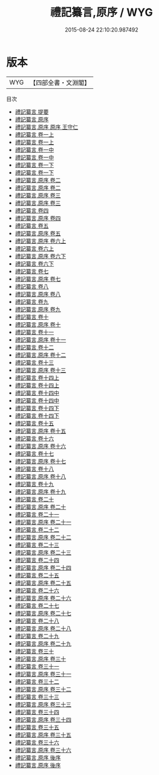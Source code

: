 #+TITLE: 禮記纂言,原序 / WYG
#+DATE: 2015-08-24 22:10:20.987492
* 版本
 |       WYG|【四部全書・文淵閣】|
目次
 - [[file:KR1d0058_000.txt::000-1a][禮記纂言 提要]]
 - [[file:KR1d0058_000.txt::000-4a][禮記纂言 原序]]
 - [[file:KR1d0058_000.txt::000-7a][禮記纂言,原序 原序 王守仁]]
 - [[file:KR1d0058_001.txt::001-1a][禮記纂言 卷一上]]
 - [[file:KR1d0058_001.txt::001-43a][禮記纂言 卷一上]]
 - [[file:KR1d0058_001.txt::001-85a][禮記纂言 卷一中]]
 - [[file:KR1d0058_001.txt::001-124a][禮記纂言 卷一中]]
 - [[file:KR1d0058_001.txt::001-163a][禮記纂言 卷一下]]
 - [[file:KR1d0058_001.txt::001-200a][禮記纂言 卷一下]]
 - [[file:KR1d0058_002.txt::002-1a][禮記纂言,原序 卷二]]
 - [[file:KR1d0058_002.txt::002-50a][禮記纂言,原序 卷二]]
 - [[file:KR1d0058_003.txt::003-1a][禮記纂言,原序 卷三]]
 - [[file:KR1d0058_003.txt::003-28a][禮記纂言,原序 卷三]]
 - [[file:KR1d0058_004.txt::004-1a][禮記纂言 卷四]]
 - [[file:KR1d0058_004.txt::004-52a][禮記纂言,原序 卷四]]
 - [[file:KR1d0058_005.txt::005-1a][禮記纂言 卷五]]
 - [[file:KR1d0058_005.txt::005-6a][禮記纂言,原序 卷五]]
 - [[file:KR1d0058_006.txt::006-1a][禮記纂言,原序 卷六上]]
 - [[file:KR1d0058_006.txt::006-53a][禮記纂言 卷六上]]
 - [[file:KR1d0058_006.txt::006-105a][禮記纂言,原序 卷六下]]
 - [[file:KR1d0058_006.txt::006-150a][禮記纂言 卷六下]]
 - [[file:KR1d0058_007.txt::007-1a][禮記纂言 卷七]]
 - [[file:KR1d0058_007.txt::007-76a][禮記纂言,原序 卷七]]
 - [[file:KR1d0058_008.txt::008-1a][禮記纂言 卷八]]
 - [[file:KR1d0058_008.txt::008-32a][禮記纂言,原序 卷八]]
 - [[file:KR1d0058_009.txt::009-1a][禮記纂言 卷九]]
 - [[file:KR1d0058_009.txt::009-22a][禮記纂言,原序 卷九]]
 - [[file:KR1d0058_010.txt::010-1a][禮記纂言 卷十]]
 - [[file:KR1d0058_010.txt::010-50a][禮記纂言,原序 卷十]]
 - [[file:KR1d0058_011.txt::011-1a][禮記纂言 卷十一]]
 - [[file:KR1d0058_011.txt::011-74a][禮記纂言,原序 卷十一]]
 - [[file:KR1d0058_012.txt::012-1a][禮記纂言 卷十二]]
 - [[file:KR1d0058_012.txt::012-44a][禮記纂言,原序 卷十二]]
 - [[file:KR1d0058_013.txt::013-1a][禮記纂言 卷十三]]
 - [[file:KR1d0058_013.txt::013-9a][禮記纂言,原序 卷十三]]
 - [[file:KR1d0058_014.txt::014-1a][禮記纂言 卷十四上]]
 - [[file:KR1d0058_014.txt::014-54a][禮記纂言 卷十四上]]
 - [[file:KR1d0058_014.txt::014-107a][禮記纂言 卷十四中]]
 - [[file:KR1d0058_014.txt::014-166a][禮記纂言 卷十四中]]
 - [[file:KR1d0058_014.txt::014-225a][禮記纂言 卷十四下]]
 - [[file:KR1d0058_014.txt::014-275a][禮記纂言 卷十四下]]
 - [[file:KR1d0058_015.txt::015-1a][禮記纂言 卷十五]]
 - [[file:KR1d0058_015.txt::015-47a][禮記纂言,原序 卷十五]]
 - [[file:KR1d0058_016.txt::016-1a][禮記纂言 卷十六]]
 - [[file:KR1d0058_016.txt::016-20a][禮記纂言,原序 卷十六]]
 - [[file:KR1d0058_017.txt::017-1a][禮記纂言 卷十七]]
 - [[file:KR1d0058_017.txt::017-11a][禮記纂言,原序 卷十七]]
 - [[file:KR1d0058_018.txt::018-1a][禮記纂言 卷十八]]
 - [[file:KR1d0058_018.txt::018-8a][禮記纂言,原序 卷十八]]
 - [[file:KR1d0058_019.txt::019-1a][禮記纂言 卷十九]]
 - [[file:KR1d0058_019.txt::019-7a][禮記纂言,原序 卷十九]]
 - [[file:KR1d0058_020.txt::020-1a][禮記纂言 卷二十]]
 - [[file:KR1d0058_020.txt::020-9a][禮記纂言,原序 卷二十]]
 - [[file:KR1d0058_021.txt::021-1a][禮記纂言 卷二十一]]
 - [[file:KR1d0058_021.txt::021-17a][禮記纂言,原序 卷二十一]]
 - [[file:KR1d0058_022.txt::022-1a][禮記纂言 卷二十二]]
 - [[file:KR1d0058_022.txt::022-47a][禮記纂言,原序 卷二十二]]
 - [[file:KR1d0058_023.txt::023-1a][禮記纂言 卷二十三]]
 - [[file:KR1d0058_023.txt::023-41a][禮記纂言,原序 卷二十三]]
 - [[file:KR1d0058_024.txt::024-1a][禮記纂言 卷二十四]]
 - [[file:KR1d0058_024.txt::024-28a][禮記纂言,原序 卷二十四]]
 - [[file:KR1d0058_025.txt::025-1a][禮記纂言 卷二十五]]
 - [[file:KR1d0058_025.txt::025-44a][禮記纂言,原序 卷二十五]]
 - [[file:KR1d0058_026.txt::026-1a][禮記纂言 卷二十六]]
 - [[file:KR1d0058_026.txt::026-39a][禮記纂言,原序 卷二十六]]
 - [[file:KR1d0058_027.txt::027-1a][禮記纂言 卷二十七]]
 - [[file:KR1d0058_027.txt::027-9a][禮記纂言,原序 卷二十七]]
 - [[file:KR1d0058_028.txt::028-1a][禮記纂言 卷二十八]]
 - [[file:KR1d0058_028.txt::028-13a][禮記纂言,原序 卷二十八]]
 - [[file:KR1d0058_029.txt::029-1a][禮記纂言 卷二十九]]
 - [[file:KR1d0058_029.txt::029-12a][禮記纂言,原序 卷二十九]]
 - [[file:KR1d0058_030.txt::030-1a][禮記纂言 卷三十]]
 - [[file:KR1d0058_030.txt::030-9a][禮記纂言,原序 卷三十]]
 - [[file:KR1d0058_031.txt::031-1a][禮記纂言 卷三十一]]
 - [[file:KR1d0058_031.txt::031-18a][禮記纂言,原序 卷三十一]]
 - [[file:KR1d0058_032.txt::032-1a][禮記纂言 卷三十二]]
 - [[file:KR1d0058_032.txt::032-32a][禮記纂言,原序 卷三十二]]
 - [[file:KR1d0058_033.txt::033-1a][禮記纂言 卷三十三]]
 - [[file:KR1d0058_033.txt::033-17a][禮記纂言,原序 卷三十三]]
 - [[file:KR1d0058_034.txt::034-1a][禮記纂言 卷三十四]]
 - [[file:KR1d0058_034.txt::034-17a][禮記纂言,原序 卷三十四]]
 - [[file:KR1d0058_035.txt::035-1a][禮記纂言 卷三十五]]
 - [[file:KR1d0058_035.txt::035-17a][禮記纂言,原序 卷三十五]]
 - [[file:KR1d0058_036.txt::036-1a][禮記纂言 卷三十六]]
 - [[file:KR1d0058_036.txt::036-58a][禮記纂言,原序 卷三十六]]
 - [[file:KR1d0058_037.txt::037-1a][禮記纂言,原序 後序]]
 - [[file:KR1d0058_037.txt::037-3a][禮記纂言,原序 後序]]
